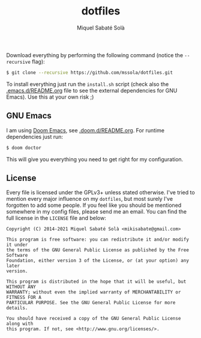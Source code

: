#+TITLE: dotfiles
#+AUTHOR: Miquel Sabaté Solà
#+EMAIL: mikisabate@gmail.com

Download everything by performing the following command (notice the
=--recursive= flag):

#+BEGIN_SRC bash
$ git clone --recursive https://github.com/mssola/dotfiles.git
#+END_SRC

To install everything just run the =install.sh= script (check also the
[[./.emacs.d/README.org][.emacs.d/README.org]] file to see the external dependencies for GNU Emacs). Use
this at your own risk ;)

** GNU Emacs

I am using [[https://github.com/hlissner/doom-emacs][Doom Emacs]], see [[./.emacs.d/README.org][.doom.d/README.org]]. For runtime dependencies just run:

#+BEGIN_SRC sh
$ doom doctor
#+END_SRC

This will give you everything you need to get right for my configuration.

** License

Every file is licensed under the GPLv3+ unless stated otherwise. I've tried to
mention every major influence on my =dotfiles=, but most surely I've forgotten
to add some people. If you feel like you should be mentioned somewhere in my
config files, please send me an email. You can find the full license in the
=LICENSE= file and below:

#+BEGIN_SRC text
Copyright (C) 2014-2021 Miquel Sabaté Solà <mikisabate@gmail.com>

This program is free software: you can redistribute it and/or modify it under
the terms of the GNU General Public License as published by the Free Software
Foundation, either version 3 of the License, or (at your option) any later
version.

This program is distributed in the hope that it will be useful, but WITHOUT ANY
WARRANTY; without even the implied warranty of MERCHANTABILITY or FITNESS FOR A
PARTICULAR PURPOSE. See the GNU General Public License for more details.

You should have received a copy of the GNU General Public License along with
this program. If not, see <http://www.gnu.org/licenses/>.
#+END_SRC
